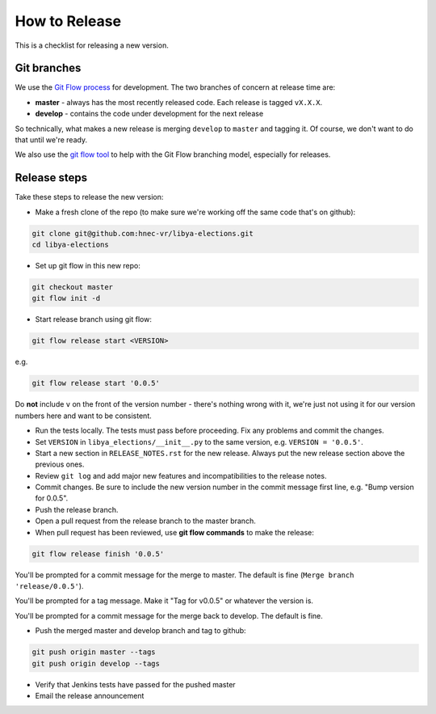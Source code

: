 .. _release-checklist:

How to Release
==============

This is a checklist for releasing a new version.

Git branches
------------

We use the `Git Flow process <http://nvie.com/posts/a-successful-git-branching-model/>`_
for development. The two branches of concern at release time are:

* **master** - always has the most recently released code. Each release is
  tagged ``vX.X.X``.
* **develop** - contains the code under development for the next release

So technically, what makes a new release is merging ``develop`` to ``master``
and tagging it.  Of course, we don't want to do that until we're ready.

We also use the `git flow tool <https://github.com/nvie/gitflow>`_ to help
with the Git Flow branching model, especially for releases.

Release steps
-------------

Take these steps to release the new version:

* Make a fresh clone of the repo (to make sure we're working off the same
  code that's on github):

.. code-block:: bash

    git clone git@github.com:hnec-vr/libya-elections.git
    cd libya-elections

* Set up git flow in this new repo:

.. code-block:: bash

    git checkout master
    git flow init -d

* Start release branch using git flow:

.. code-block:: bash

    git flow release start <VERSION>

e.g.

.. code-block:: bash

    git flow release start '0.0.5'

Do **not** include ``v`` on the front of the version number - there's nothing
wrong with it, we're just not using it for our version numbers here and want
to be consistent.

* Run the tests locally. The tests must pass before
  proceeding.  Fix any problems and commit the changes.

* Set ``VERSION`` in ``libya_elections/__init__.py`` to the same version,
  e.g. ``VERSION = '0.0.5'``.

* Start a new section in ``RELEASE_NOTES.rst`` for the new release. Always put
  the new release section above the previous ones.

* Review ``git log`` and add major new features and incompatibilities to
  the release notes.

* Commit changes.  Be sure to include the new version number in the commit
  message first line, e.g. "Bump version for 0.0.5".

* Push the release branch.

* Open a pull request from the release branch to the master branch.

* When pull request has been reviewed, use **git flow commands** to make the
  release:

.. code-block:: bash

    git flow release finish '0.0.5'

You'll be prompted for a commit message for the merge to master. The default
is fine (``Merge branch 'release/0.0.5'``).

You'll be prompted for a tag message.  Make it "Tag for v0.0.5" or whatever
the version is.

You'll be prompted for a commit message for the merge back to develop. The
default is fine.

* Push the merged master and develop branch and tag to github:

.. code-block:: bash

    git push origin master --tags
    git push origin develop --tags

* Verify that Jenkins tests have passed for the pushed master

* Email the release announcement
